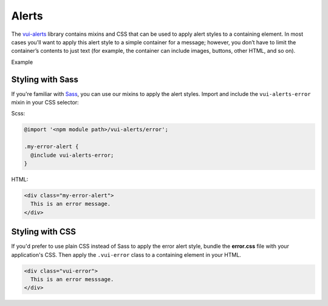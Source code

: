 ##################
Alerts
##################

The `vui-alerts <https://github.com/Brightspace/valence-ui-alerts>`_ library contains mixins and CSS that can be used to apply alert styles to a containing element. In most cases you'll want to apply this alert style to a simple container for a message; however, you don’t have to limit the container’s contents to just text (for example, the container can include images, buttons, other HTML, and so on).

.. role:: example

:example:`Example`

.. raw:: html

  <div class="vui-error">This is an error messsage.</div>

*******************
Styling with Sass
*******************
If you're familiar with `Sass <http://sass-lang.com/>`_, you can use our mixins to apply the alert styles. Import and include the ``vui-alerts-error`` mixin in your CSS selector:

Scss:

.. code-block:: css

  @import '<npm module path>/vui-alerts/error';

  .my-error-alert {
    @include vui-alerts-error;
  }

HTML:

.. code-block:: html

  <div class="my-error-alert">
    This is an error message.
  </div>

*******************
Styling with CSS
*******************
If you'd prefer to use plain CSS instead of Sass to apply the error alert style, bundle the **error.css** file with your application's CSS. Then apply the ``.vui-error`` class to a containing element in your HTML.

.. code-block:: html

  <div class="vui-error">
    This is an error messsage.
  </div>
